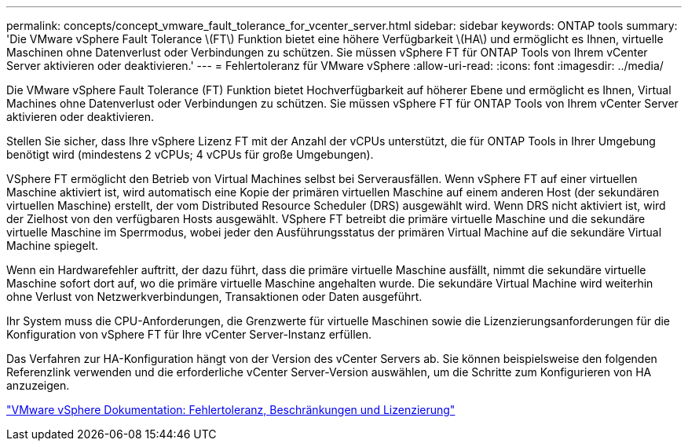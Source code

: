 ---
permalink: concepts/concept_vmware_fault_tolerance_for_vcenter_server.html 
sidebar: sidebar 
keywords: ONTAP tools 
summary: 'Die VMware vSphere Fault Tolerance \(FT\) Funktion bietet eine höhere Verfügbarkeit \(HA\) und ermöglicht es Ihnen, virtuelle Maschinen ohne Datenverlust oder Verbindungen zu schützen. Sie müssen vSphere FT für ONTAP Tools von Ihrem vCenter Server aktivieren oder deaktivieren.' 
---
= Fehlertoleranz für VMware vSphere
:allow-uri-read: 
:icons: font
:imagesdir: ../media/


[role="lead"]
Die VMware vSphere Fault Tolerance (FT) Funktion bietet Hochverfügbarkeit auf höherer Ebene und ermöglicht es Ihnen, Virtual Machines ohne Datenverlust oder Verbindungen zu schützen. Sie müssen vSphere FT für ONTAP Tools von Ihrem vCenter Server aktivieren oder deaktivieren.

Stellen Sie sicher, dass Ihre vSphere Lizenz FT mit der Anzahl der vCPUs unterstützt, die für ONTAP Tools in Ihrer Umgebung benötigt wird (mindestens 2 vCPUs; 4 vCPUs für große Umgebungen).

VSphere FT ermöglicht den Betrieb von Virtual Machines selbst bei Serverausfällen. Wenn vSphere FT auf einer virtuellen Maschine aktiviert ist, wird automatisch eine Kopie der primären virtuellen Maschine auf einem anderen Host (der sekundären virtuellen Maschine) erstellt, der vom Distributed Resource Scheduler (DRS) ausgewählt wird. Wenn DRS nicht aktiviert ist, wird der Zielhost von den verfügbaren Hosts ausgewählt. VSphere FT betreibt die primäre virtuelle Maschine und die sekundäre virtuelle Maschine im Sperrmodus, wobei jeder den Ausführungsstatus der primären Virtual Machine auf die sekundäre Virtual Machine spiegelt.

Wenn ein Hardwarefehler auftritt, der dazu führt, dass die primäre virtuelle Maschine ausfällt, nimmt die sekundäre virtuelle Maschine sofort dort auf, wo die primäre virtuelle Maschine angehalten wurde. Die sekundäre Virtual Machine wird weiterhin ohne Verlust von Netzwerkverbindungen, Transaktionen oder Daten ausgeführt.

Ihr System muss die CPU-Anforderungen, die Grenzwerte für virtuelle Maschinen sowie die Lizenzierungsanforderungen für die Konfiguration von vSphere FT für Ihre vCenter Server-Instanz erfüllen.

Das Verfahren zur HA-Konfiguration hängt von der Version des vCenter Servers ab. Sie können beispielsweise den folgenden Referenzlink verwenden und die erforderliche vCenter Server-Version auswählen, um die Schritte zum Konfigurieren von HA anzuzeigen.

https://docs.vmware.com/en/VMware-vSphere/6.5/com.vmware.vsphere.avail.doc/GUID-57929CF0-DA9B-407A-BF2E-E7B72708D825.html["VMware vSphere Dokumentation: Fehlertoleranz, Beschränkungen und Lizenzierung"]
